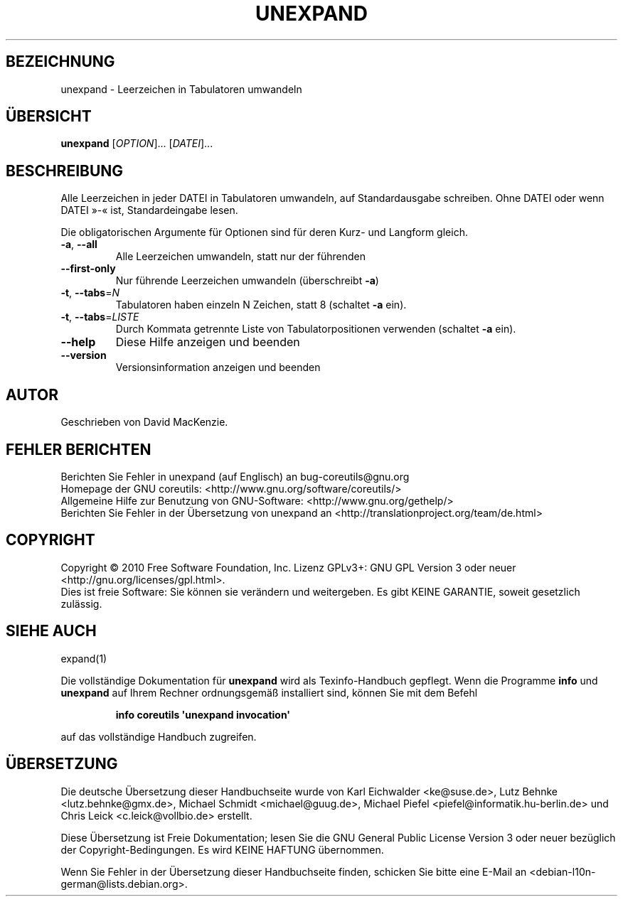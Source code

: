 .\" DO NOT MODIFY THIS FILE!  It was generated by help2man 1.35.
.\"*******************************************************************
.\"
.\" This file was generated with po4a. Translate the source file.
.\"
.\"*******************************************************************
.TH UNEXPAND 1 "April 2010" "GNU coreutils 8.5" "Dienstprogramme für Benutzer"
.SH BEZEICHNUNG
unexpand \- Leerzeichen in Tabulatoren umwandeln
.SH ÜBERSICHT
\fBunexpand\fP [\fIOPTION\fP]... [\fIDATEI\fP]...
.SH BESCHREIBUNG
.\" Add any additional description here
.PP
Alle Leerzeichen in jeder DATEI in Tabulatoren umwandeln, auf
Standardausgabe schreiben. Ohne DATEI oder wenn DATEI »\-« ist,
Standardeingabe lesen.
.PP
Die obligatorischen Argumente für Optionen sind für deren Kurz\- und Langform
gleich.
.TP 
\fB\-a\fP, \fB\-\-all\fP
Alle Leerzeichen umwandeln, statt nur der führenden
.TP 
\fB\-\-first\-only\fP
Nur führende Leerzeichen umwandeln (überschreibt \fB\-a\fP)
.TP 
\fB\-t\fP, \fB\-\-tabs\fP=\fIN\fP
Tabulatoren haben einzeln N Zeichen, statt 8 (schaltet \fB\-a\fP ein).
.TP 
\fB\-t\fP, \fB\-\-tabs\fP=\fILISTE\fP
Durch Kommata getrennte Liste von Tabulatorpositionen verwenden (schaltet
\fB\-a\fP ein).
.TP 
\fB\-\-help\fP
Diese Hilfe anzeigen und beenden
.TP 
\fB\-\-version\fP
Versionsinformation anzeigen und beenden
.SH AUTOR
Geschrieben von David MacKenzie.
.SH "FEHLER BERICHTEN"
Berichten Sie Fehler in unexpand (auf Englisch) an bug\-coreutils@gnu.org
.br
Homepage der GNU coreutils: <http://www.gnu.org/software/coreutils/>
.br
Allgemeine Hilfe zur Benutzung von GNU\-Software:
<http://www.gnu.org/gethelp/>
.br
Berichten Sie Fehler in der Übersetzung von unexpand an
<http://translationproject.org/team/de.html>
.SH COPYRIGHT
Copyright \(co 2010 Free Software Foundation, Inc. Lizenz GPLv3+: GNU GPL
Version 3 oder neuer <http://gnu.org/licenses/gpl.html>.
.br
Dies ist freie Software: Sie können sie verändern und weitergeben. Es gibt
KEINE GARANTIE, soweit gesetzlich zulässig.
.SH "SIEHE AUCH"
expand(1)
.PP
Die vollständige Dokumentation für \fBunexpand\fP wird als Texinfo\-Handbuch
gepflegt. Wenn die Programme \fBinfo\fP und \fBunexpand\fP auf Ihrem Rechner
ordnungsgemäß installiert sind, können Sie mit dem Befehl
.IP
\fBinfo coreutils \(aqunexpand invocation\(aq\fP
.PP
auf das vollständige Handbuch zugreifen.

.SH ÜBERSETZUNG
Die deutsche Übersetzung dieser Handbuchseite wurde von
Karl Eichwalder <ke@suse.de>,
Lutz Behnke <lutz.behnke@gmx.de>,
Michael Schmidt <michael@guug.de>,
Michael Piefel <piefel@informatik.hu-berlin.de>
und
Chris Leick <c.leick@vollbio.de>
erstellt.

Diese Übersetzung ist Freie Dokumentation; lesen Sie die
GNU General Public License Version 3 oder neuer bezüglich der
Copyright-Bedingungen. Es wird KEINE HAFTUNG übernommen.

Wenn Sie Fehler in der Übersetzung dieser Handbuchseite finden,
schicken Sie bitte eine E-Mail an <debian-l10n-german@lists.debian.org>.
